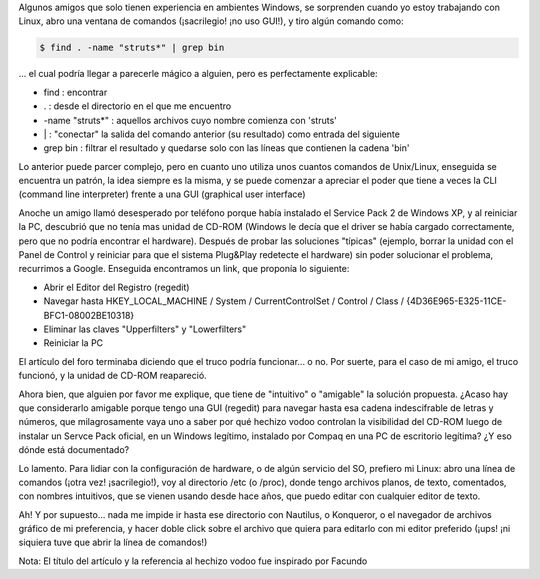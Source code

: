.. title: Magia Negra con el Regedit
.. slug: magia_negra_con_el_regedit
.. date: 2004-11-27 16:43:07 UTC-03:00
.. tags: GNU/Linux
.. category: 
.. link: 
.. description: 
.. type: text
.. author: cHagHi
.. from_wp: True

Algunos amigos que solo tienen experiencia en ambientes Windows, se
sorprenden cuando yo estoy trabajando con Linux, abro una ventana de
comandos (¡sacrilegio! ¡no uso GUI!), y tiro algún comando como:

.. code:: console

   $ find . -name "struts*" | grep bin

... el cual podría llegar a parecerle mágico a alguien, pero es
perfectamente explicable:

-  find : encontrar
-  . : desde el directorio en el que me encuentro
-  -name "struts\*" : aquellos archivos cuyo nombre comienza con
   'struts'
-  \| : "conectar" la salida del comando anterior (su resultado) como
   entrada del siguiente
-  grep bin : filtrar el resultado y quedarse solo con las líneas que
   contienen la cadena 'bin'

Lo anterior puede parcer complejo, pero en cuanto uno utiliza unos
cuantos comandos de Unix/Linux, enseguida se encuentra un patrón, la
idea siempre es la misma, y se puede comenzar a apreciar el poder que
tiene a veces la CLI (command line interpreter) frente a una GUI
(graphical user interface)

Anoche un amigo llamó desesperado por teléfono porque había instalado el
Service Pack 2 de Windows XP, y al reiniciar la PC, descubrió que no
tenía mas unidad de CD-ROM (Windows le decía que el driver se había
cargado correctamente, pero que no podría encontrar el hardware).
Después de probar las soluciones "típicas" (ejemplo, borrar la unidad
con el Panel de Control y reiniciar para que el sistema Plug&Play
redetecte el hardware) sin poder solucionar el problema, recurrimos a
Google. Enseguida encontramos un link, que proponía lo siguiente:

-  Abrir el Editor del Registro (regedit)
-  Navegar hasta HKEY_LOCAL_MACHINE / System / CurrentControlSet /
   Control / Class / {4D36E965-E325-11CE-BFC1-08002BE10318}
-  Eliminar las claves "Upperfilters" y "Lowerfilters"
-  Reiniciar la PC

El artículo del foro terminaba diciendo que el truco podría funcionar...
o no. Por suerte, para el caso de mi amigo, el truco funcionó, y la
unidad de CD-ROM reapareció.

Ahora bien, que alguien por favor me explique, que tiene de "intuitivo"
o "amigable" la solución propuesta. ¿Acaso hay que considerarlo amigable
porque tengo una GUI (regedit) para navegar hasta esa cadena
indescifrable de letras y números, que milagrosamente vaya uno a saber
por qué hechizo vodoo controlan la visibilidad del CD-ROM luego de
instalar un Servce Pack oficial, en un Windows legítimo, instalado por
Compaq en una PC de escritorio legítima? ¿Y eso dónde está documentado?

Lo lamento. Para lidiar con la configuración de hardware, o de algún
servicio del SO, prefiero mi Linux: abro una línea de comandos (¡otra
vez! ¡sacrilegio!), voy al directorio /etc (o /proc), donde tengo
archivos planos, de texto, comentados, con nombres intuitivos, que se
vienen usando desde hace años, que puedo editar con cualquier editor de
texto.

Ah! Y por supuesto... nada me impide ir hasta ese directorio con
Nautilus, o Konqueror, o el navegador de archivos gráfico de mi
preferencia, y hacer doble click sobre el archivo que quiera para
editarlo con mi editor preferido (¡ups! ¡ni siquiera tuve que abrir la
línea de comandos!)

Nota: El título del artículo y la referencia al hechizo vodoo fue
inspirado por Facundo
